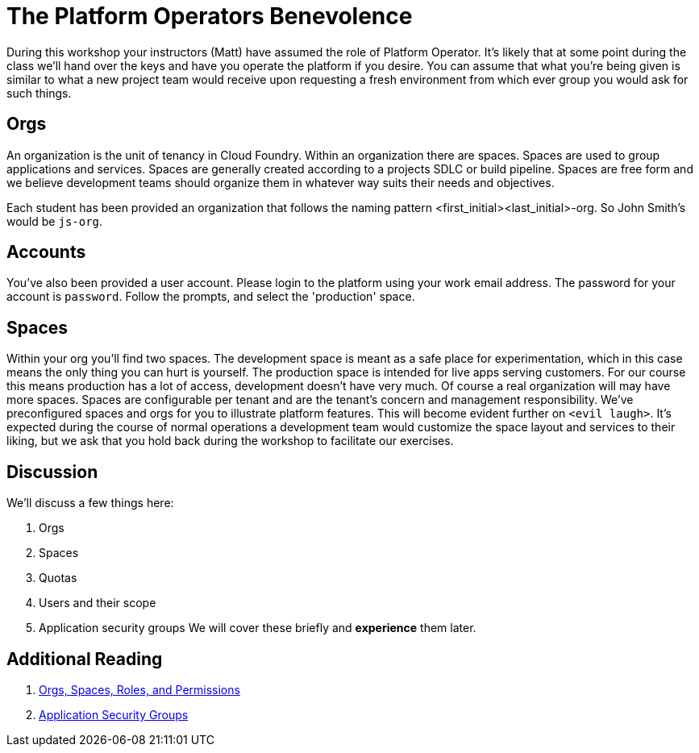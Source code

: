 = The Platform Operators Benevolence

During this workshop your instructors (Matt) have assumed the role of Platform Operator. It's likely that at some point during the class we'll hand over the keys and have you operate the platform if you desire. You can assume that what you're being given is similar to what a new project team would receive upon requesting a fresh environment from which ever group you would ask for such things.

== Orgs
An organization is the unit of tenancy in Cloud Foundry. Within an organization there are spaces. Spaces are used to group applications and services. Spaces are generally created according to a projects SDLC or build pipeline. Spaces are free form and we believe development teams should organize them in whatever way suits their needs and objectives.

Each student has been provided an organization that follows the naming pattern <first_initial><last_initial>-org. So John Smith's would be `js-org`.

== Accounts
You've also been provided a user account. Please login to the platform using your work email address. The password for your account is `password`. Follow the prompts, and select the 'production' space.

== Spaces
Within your org you'll find two spaces. The development space is meant as a safe place for experimentation, which in this case means the only thing you can hurt is yourself. The production space is intended for live apps serving customers. For our course this means production has a lot of access, development doesn't have very much. Of course a real organization will may have more spaces. Spaces  are configurable per tenant and are the tenant's concern and management responsibility. We've preconfigured spaces and orgs for you to illustrate platform features. This will become evident further on `<evil laugh>`. It's expected during the course of normal operations a development team would customize the space layout and services to their liking, but we ask that you hold back during the workshop to facilitate our exercises.

== Discussion
We'll discuss a few things here:

. Orgs

. Spaces

. Quotas

. Users and their scope

. Application security groups
We will cover these briefly and *experience* them later.

== Additional Reading

. link:http://docs.pivotal.io/pivotalcf/concepts/roles.html[Orgs, Spaces, Roles, and Permissions]

. link:http://docs.pivotal.io/pivotalcf/adminguide/app-sec-groups.html[Application Security Groups]
